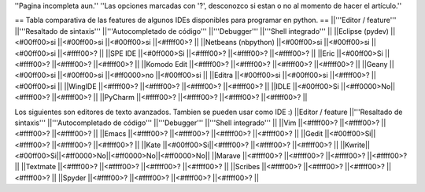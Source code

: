 ''Pagina incompleta aun.'' ''Las opciones marcadas con '?', desconozco si estan o no al momento de hacer el artículo.''

== Tabla comparativa de las features de algunos IDEs disponibles para programar en python. ==
||'''Editor / feature''' ||'''Resaltado de sintaxis''' ||'''Autocompletado de código''' ||'''Debugger''' ||'''Shell integrado''' ||
||Eclipse (pydev) ||<#00ff00>si ||<#00ff00>si ||<#00ff00>si ||<#ffff00>? ||
||Netbeans (nbpython) ||<#00ff00>si ||<#00ff00>si ||<#00ff00>si ||<#ffff00>? ||
||SPE IDE ||<#0ff000>Si ||<#ffff00>? ||<#ffff00>? ||<#ffff00>? ||
||Eric ||<#00ff00>Si ||<#ffff00>? ||<#ffff00>? ||<#ffff00>? ||
||Komodo Edit ||<#ffff00>? ||<#ffff00>? ||<#ffff00>? ||<#ffff00>? ||
||Geany ||<#00ff00>si ||<#00ff00>si ||<#ff0000>no ||<#00ff00>si ||
||Editra ||<#00ff00>si ||<#00ff00>si ||<#ffff00>? ||<#00ff00>si ||
||WingIDE ||<#ffff00>? ||<#ffff00>? ||<#ffff00>? ||<#ffff00>? ||
||IDLE ||<#00ff00>Si ||<#ff0000>No||<#ffff00>? ||<#ffff00>? ||
||PyCharm ||<#ffff00>? ||<#ffff00>? ||<#ffff00>? ||<#ffff00>? ||


Los siguientes son editores de texto avanzados. Tambien se pueden usar como IDE :)
||Editor / feature ||'''Resaltado de sintaxis''' ||'''Autocompletado de código''' ||'''Debugger''' ||'''Shell integrado''' ||
||Vim ||<#ffff00>? ||<#ffff00>? ||<#ffff00>? ||<#ffff00>? ||
||Emacs ||<#ffff00>? ||<#ffff00>? ||<#ffff00>? ||<#ffff00>? ||
||Gedit ||<#00ff00>Si||<#ffff00>? ||<#ffff00>? ||<#ffff00>? ||
||Kate ||<#00ff00>Si||<#ffff00>? ||<#ffff00>? ||<#ffff00>? ||
||Kwrite||<#00ff00>Si||<#ff0000>No||<#ff0000>No||<#ff0000>No||
||Marave ||<#ffff00>? ||<#ffff00>? ||<#ffff00>? ||<#ffff00>? ||
||Textmate ||<#ffff00>? ||<#ffff00>? ||<#ffff00>? ||<#ffff00>? ||
||Scribes ||<#ffff00>? ||<#ffff00>? ||<#ffff00>? ||<#ffff00>? ||
||Spyder ||<#ffff00>? ||<#ffff00>? ||<#ffff00>? ||<#ffff00>? ||


